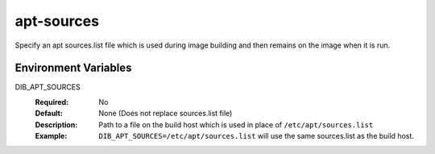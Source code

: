 ===========
apt-sources
===========

Specify an apt sources.list file which is used during image building and then
remains on the image when it is run.

Environment Variables
---------------------

DIB_APT_SOURCES
  :Required: No
  :Default: None (Does not replace sources.list file)
  :Description: Path to a file on the build host which is used in place of
    ``/etc/apt/sources.list``
  :Example: ``DIB_APT_SOURCES=/etc/apt/sources.list`` will use the same
    sources.list as the build host.
